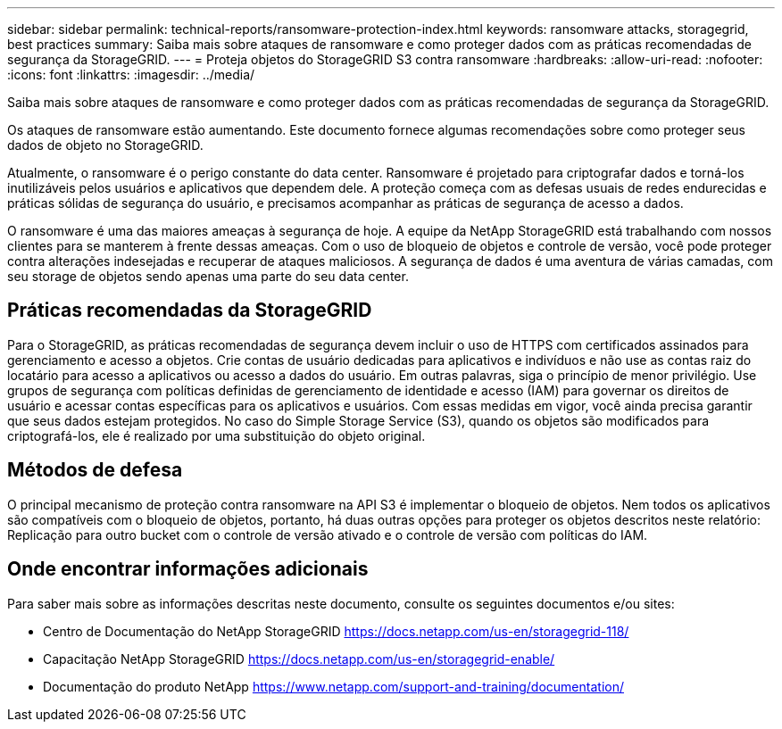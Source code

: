 ---
sidebar: sidebar 
permalink: technical-reports/ransomware-protection-index.html 
keywords: ransomware attacks, storagegrid, best practices 
summary: Saiba mais sobre ataques de ransomware e como proteger dados com as práticas recomendadas de segurança da StorageGRID. 
---
= Proteja objetos do StorageGRID S3 contra ransomware
:hardbreaks:
:allow-uri-read: 
:nofooter: 
:icons: font
:linkattrs: 
:imagesdir: ../media/


[role="lead"]
Saiba mais sobre ataques de ransomware e como proteger dados com as práticas recomendadas de segurança da StorageGRID.

Os ataques de ransomware estão aumentando. Este documento fornece algumas recomendações sobre como proteger seus dados de objeto no StorageGRID.

Atualmente, o ransomware é o perigo constante do data center. Ransomware é projetado para criptografar dados e torná-los inutilizáveis pelos usuários e aplicativos que dependem dele. A proteção começa com as defesas usuais de redes endurecidas e práticas sólidas de segurança do usuário, e precisamos acompanhar as práticas de segurança de acesso a dados.

O ransomware é uma das maiores ameaças à segurança de hoje. A equipe da NetApp StorageGRID está trabalhando com nossos clientes para se manterem à frente dessas ameaças. Com o uso de bloqueio de objetos e controle de versão, você pode proteger contra alterações indesejadas e recuperar de ataques maliciosos. A segurança de dados é uma aventura de várias camadas, com seu storage de objetos sendo apenas uma parte do seu data center.



== Práticas recomendadas da StorageGRID

Para o StorageGRID, as práticas recomendadas de segurança devem incluir o uso de HTTPS com certificados assinados para gerenciamento e acesso a objetos. Crie contas de usuário dedicadas para aplicativos e indivíduos e não use as contas raiz do locatário para acesso a aplicativos ou acesso a dados do usuário. Em outras palavras, siga o princípio de menor privilégio. Use grupos de segurança com políticas definidas de gerenciamento de identidade e acesso (IAM) para governar os direitos de usuário e acessar contas específicas para os aplicativos e usuários. Com essas medidas em vigor, você ainda precisa garantir que seus dados estejam protegidos. No caso do Simple Storage Service (S3), quando os objetos são modificados para criptografá-los, ele é realizado por uma substituição do objeto original.



== Métodos de defesa

O principal mecanismo de proteção contra ransomware na API S3 é implementar o bloqueio de objetos. Nem todos os aplicativos são compatíveis com o bloqueio de objetos, portanto, há duas outras opções para proteger os objetos descritos neste relatório: Replicação para outro bucket com o controle de versão ativado e o controle de versão com políticas do IAM.



== Onde encontrar informações adicionais

Para saber mais sobre as informações descritas neste documento, consulte os seguintes documentos e/ou sites:

* Centro de Documentação do NetApp StorageGRID https://docs.netapp.com/us-en/storagegrid-118/[]
* Capacitação NetApp StorageGRID https://docs.netapp.com/us-en/storagegrid-enable/[]
* Documentação do produto NetApp https://www.netapp.com/support-and-training/documentation/[]

